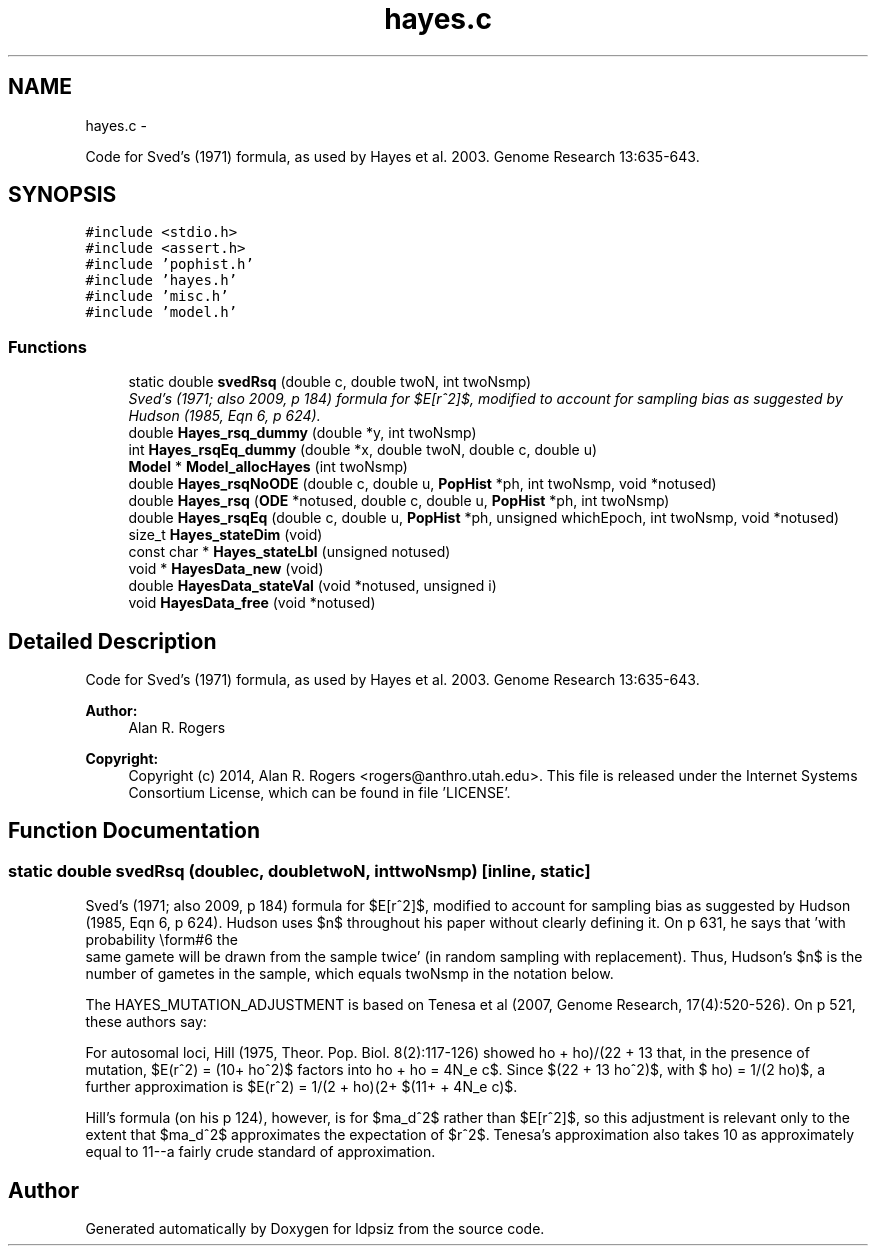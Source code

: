 .TH "hayes.c" 3 "Sat Jun 6 2015" "Version 0.1" "ldpsiz" \" -*- nroff -*-
.ad l
.nh
.SH NAME
hayes.c \- 
.PP
Code for Sved's (1971) formula, as used by Hayes et al\&. 2003\&. Genome Research 13:635-643\&.  

.SH SYNOPSIS
.br
.PP
\fC#include <stdio\&.h>\fP
.br
\fC#include <assert\&.h>\fP
.br
\fC#include 'pophist\&.h'\fP
.br
\fC#include 'hayes\&.h'\fP
.br
\fC#include 'misc\&.h'\fP
.br
\fC#include 'model\&.h'\fP
.br

.SS "Functions"

.in +1c
.ti -1c
.RI "static double \fBsvedRsq\fP (double c, double twoN, int twoNsmp)"
.br
.RI "\fISved's (1971; also 2009, p 184) formula for $E[r^2]$, modified to account for sampling bias as suggested by Hudson (1985, Eqn 6, p 624)\&. \fP"
.ti -1c
.RI "double \fBHayes_rsq_dummy\fP (double *y, int twoNsmp)"
.br
.ti -1c
.RI "int \fBHayes_rsqEq_dummy\fP (double *x, double twoN, double c, double u)"
.br
.ti -1c
.RI "\fBModel\fP * \fBModel_allocHayes\fP (int twoNsmp)"
.br
.ti -1c
.RI "double \fBHayes_rsqNoODE\fP (double c, double u, \fBPopHist\fP *ph, int twoNsmp, void *notused)"
.br
.ti -1c
.RI "double \fBHayes_rsq\fP (\fBODE\fP *notused, double c, double u, \fBPopHist\fP *ph, int twoNsmp)"
.br
.ti -1c
.RI "double \fBHayes_rsqEq\fP (double c, double u, \fBPopHist\fP *ph, unsigned whichEpoch, int twoNsmp, void *notused)"
.br
.ti -1c
.RI "size_t \fBHayes_stateDim\fP (void)"
.br
.ti -1c
.RI "const char * \fBHayes_stateLbl\fP (unsigned notused)"
.br
.ti -1c
.RI "void * \fBHayesData_new\fP (void)"
.br
.ti -1c
.RI "double \fBHayesData_stateVal\fP (void *notused, unsigned i)"
.br
.ti -1c
.RI "void \fBHayesData_free\fP (void *notused)"
.br
.in -1c
.SH "Detailed Description"
.PP 
Code for Sved's (1971) formula, as used by Hayes et al\&. 2003\&. Genome Research 13:635-643\&. 

\fBAuthor:\fP
.RS 4
Alan R\&. Rogers 
.RE
.PP
\fBCopyright:\fP
.RS 4
Copyright (c) 2014, Alan R\&. Rogers <rogers@anthro.utah.edu>\&. This file is released under the Internet Systems Consortium License, which can be found in file 'LICENSE'\&. 
.RE
.PP

.SH "Function Documentation"
.PP 
.SS "static double \fBsvedRsq\fP (doublec, doubletwoN, inttwoNsmp)\fC [inline, static]\fP"
.PP
Sved's (1971; also 2009, p 184) formula for $E[r^2]$, modified to account for sampling bias as suggested by Hudson (1985, Eqn 6, p 624)\&. Hudson uses $n$ throughout his paper without clearly defining it\&. On p 631, he says that 'with probability \\form#6 the
 same gamete will be drawn from the sample twice' (in random sampling with replacement)\&. Thus, Hudson's $n$ is the number of gametes in the sample, which equals twoNsmp in the notation below\&.
.PP
The HAYES_MUTATION_ADJUSTMENT is based on Tenesa et al (2007, Genome Research, 17(4):520-526)\&. On p 521, these authors say:
.PP
For autosomal loci, Hill (1975, Theor\&. Pop\&. Biol\&. 8(2):117-126) showed that, in the presence of mutation, $E(r^2) = (10+\rho)/(22 + 13\rho + \rho^2)$, with $\rho = 4N_e c$\&. Since $(22 + 13\rho + \rho^2)$ factors into $(11+\rho)(2+\rho)$, a further approximation is $E(r^2) = 1/(2 + \rho) = 1/(2 + 4N_e c)$\&.
.PP
Hill's formula (on his p 124), however, is for $\sigma_d^2$ rather than $E[r^2]$, so this adjustment is relevant only to the extent that $\sigma_d^2$ approximates the expectation of $r^2$\&. Tenesa's approximation also takes 10 as approximately equal to 11--a fairly crude standard of approximation\&. 
.SH "Author"
.PP 
Generated automatically by Doxygen for ldpsiz from the source code\&.
